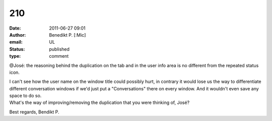 210
###
:date: 2011-06-27 09:01
:author: Benedikt P. [:Mic]
:email: UL
:status: published
:type: comment

@José: the reasoning behind the duplication on the tab and in the user info area is no different from the repeated status icon.

| I can't see how the user name on the window title could possibly hurt, in contrary it would lose us the way to differentiate different conversation windows if we'd just put a "Conversations" there on every window. And it wouldn't even save any space to do so.
| What's the way of improving/removing the duplication that you were thinking of, José?

Best regards, Bendikt P.
